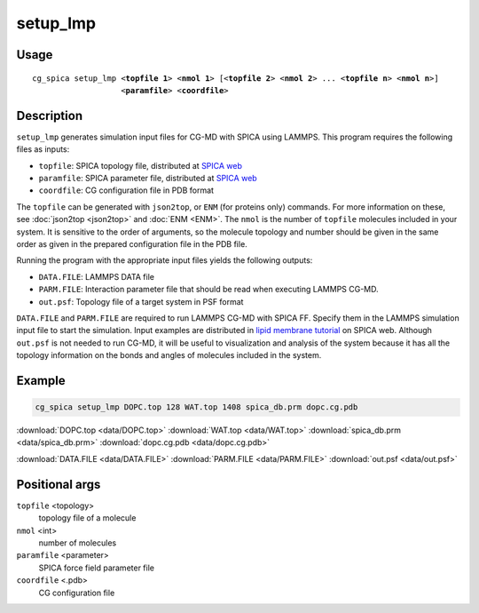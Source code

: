 setup_lmp
===============
Usage   
--------
.. parsed-literal::

    cg_spica setup_lmp <:strong:`topfile 1`> <:strong:`nmol 1`> [<:strong:`topfile 2`> <:strong:`nmol 2`> ... <:strong:`topfile n`> <:strong:`nmol n`>] 
                       <:strong:`paramfile`> <:strong:`coordfile`>

Description
-----------
``setup_lmp`` generates simulation input files for CG-MD with SPICA using LAMMPS.
This program requires the following files as inputs:

- ``topfile``: SPICA topology file, distributed at `SPICA web <https://www.spica-ff.org/download.html>`_
- ``paramfile``: SPICA parameter file, distributed at `SPICA web <https://www.spica-ff.org/download.html>`_
- ``coordfile``: CG configuration file in PDB format

The ``topfile`` can be generated with ``json2top``, or ``ENM`` (for proteins only) commands.
For more information on these, see :doc:`json2top <json2top>` and :doc:`ENM <ENM>`.
The ``nmol`` is the number of ``topfile`` molecules included in your system.  
It is sensitive to the order of arguments, so the molecule topology and number 
should be given in the same order as given in the prepared configuration file in the PDB file. 

Running the program with the appropriate input files yields the following outputs:

- ``DATA.FILE``: LAMMPS DATA file 
- ``PARM.FILE``: Interaction parameter file that should be read when executing LAMMPS CG-MD. 
- ``out.psf``: Topology file of a target system in PSF format

``DATA.FILE`` and ``PARM.FILE`` are required to run LAMMPS CG-MD with SPICA FF. 
Specify them in the LAMMPS simulation input file to start the simulation. 
Input examples are distributed in
`lipid membrane tutorial <https://www.spica-ff.org/tutorial_lipid3.html>`_ on SPICA web.
Although ``out.psf`` is not needed to run CG-MD, it will be useful to visualization and
analysis of the system because it has all the topology information on the bonds and angles 
of molecules included in the system.

Example
-------
.. code-block:: bash

    cg_spica setup_lmp DOPC.top 128 WAT.top 1408 spica_db.prm dopc.cg.pdb

:download:`DOPC.top <data/DOPC.top>`  
:download:`WAT.top <data/WAT.top>`  
:download:`spica_db.prm <data/spica_db.prm>`  
:download:`dopc.cg.pdb <data/dopc.cg.pdb>`  

:download:`DATA.FILE <data/DATA.FILE>`  
:download:`PARM.FILE <data/PARM.FILE>`  
:download:`out.psf <data/out.psf>`  

Positional args
---------------

``topfile`` <topology>
    topology file of a molecule
``nmol`` <int>
    number of molecules
``paramfile`` <parameter>
    SPICA force field parameter file
``coordfile`` <.pdb>
    CG configuration file


